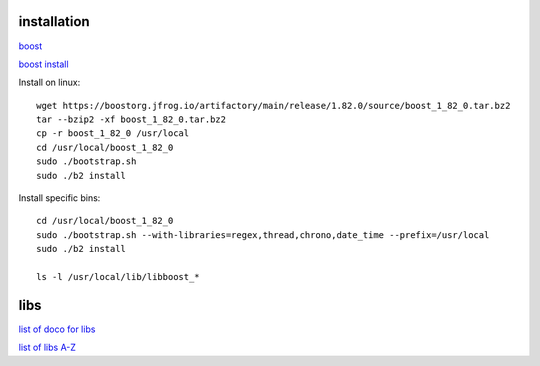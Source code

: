 installation
------------

`boost <https://www.boost.org/>`_

`boost install <https://www.boost.org/doc/libs/1_83_0/more/getting_started/unix-variants.html>`_

Install on linux::

    wget https://boostorg.jfrog.io/artifactory/main/release/1.82.0/source/boost_1_82_0.tar.bz2
    tar --bzip2 -xf boost_1_82_0.tar.bz2
    cp -r boost_1_82_0 /usr/local
    cd /usr/local/boost_1_82_0
    sudo ./bootstrap.sh
    sudo ./b2 install

Install specific bins::

    cd /usr/local/boost_1_82_0
    sudo ./bootstrap.sh --with-libraries=regex,thread,chrono,date_time --prefix=/usr/local
    sudo ./b2 install

    ls -l /usr/local/lib/libboost_*

libs
--------

`list of doco for libs <https://www.boost.org/doc/libs/?view=categorized>`_

`list of libs A-Z <https://www.boost.org/doc/libs/1_82_0/libs/libraries.htm>`_
